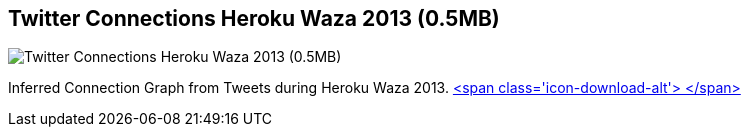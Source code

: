 == Twitter Connections Heroku Waza 2013 (0.5MB)
:type: link
:path: /c/link/heroku_waza_2013
:author: mesirii
:url: https://waza.neo4j.org/#twitter
:github: https://github.com/maxdemarzi/neowaza
image::http://waza.neo4j.org/images/twitter.png[Twitter Connections Heroku Waza 2013 (0.5MB),role=img]
:actionText: Discover connections


[INTRO]
Inferred Connection Graph from Tweets during Heroku Waza 2013. http://example-data.neo4j.org/files/heroku_waza_2013.zip[<span class='icon-download-alt'>&nbsp;</span>]